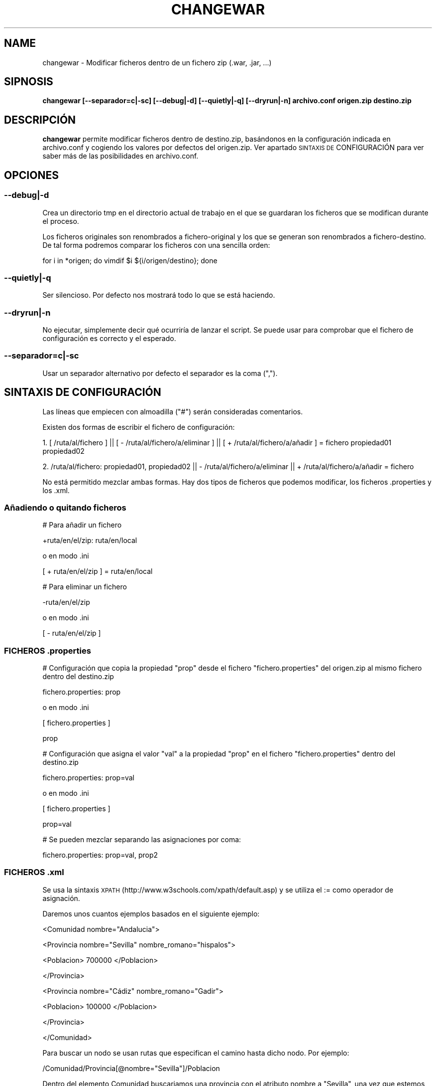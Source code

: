 .\" Automatically generated by Pod::Man 2.22 (Pod::Simple 3.07)
.\"
.\" Standard preamble:
.\" ========================================================================
.de Sp \" Vertical space (when we can't use .PP)
.if t .sp .5v
.if n .sp
..
.de Vb \" Begin verbatim text
.ft CW
.nf
.ne \\$1
..
.de Ve \" End verbatim text
.ft R
.fi
..
.\" Set up some character translations and predefined strings.  \*(-- will
.\" give an unbreakable dash, \*(PI will give pi, \*(L" will give a left
.\" double quote, and \*(R" will give a right double quote.  \*(C+ will
.\" give a nicer C++.  Capital omega is used to do unbreakable dashes and
.\" therefore won't be available.  \*(C` and \*(C' expand to `' in nroff,
.\" nothing in troff, for use with C<>.
.tr \(*W-
.ds C+ C\v'-.1v'\h'-1p'\s-2+\h'-1p'+\s0\v'.1v'\h'-1p'
.ie n \{\
.    ds -- \(*W-
.    ds PI pi
.    if (\n(.H=4u)&(1m=24u) .ds -- \(*W\h'-12u'\(*W\h'-12u'-\" diablo 10 pitch
.    if (\n(.H=4u)&(1m=20u) .ds -- \(*W\h'-12u'\(*W\h'-8u'-\"  diablo 12 pitch
.    ds L" ""
.    ds R" ""
.    ds C` ""
.    ds C' ""
'br\}
.el\{\
.    ds -- \|\(em\|
.    ds PI \(*p
.    ds L" ``
.    ds R" ''
'br\}
.\"
.\" Escape single quotes in literal strings from groff's Unicode transform.
.ie \n(.g .ds Aq \(aq
.el       .ds Aq '
.\"
.\" If the F register is turned on, we'll generate index entries on stderr for
.\" titles (.TH), headers (.SH), subsections (.SS), items (.Ip), and index
.\" entries marked with X<> in POD.  Of course, you'll have to process the
.\" output yourself in some meaningful fashion.
.ie \nF \{\
.    de IX
.    tm Index:\\$1\t\\n%\t"\\$2"
..
.    nr % 0
.    rr F
.\}
.el \{\
.    de IX
..
.\}
.\" ========================================================================
.\"
.IX Title "CHANGEWAR 1"
.TH CHANGEWAR 1 "2011-04-10" "perl v5.10.1" "User Contributed Perl Documentation"
.\" For nroff, turn off justification.  Always turn off hyphenation; it makes
.\" way too many mistakes in technical documents.
.if n .ad l
.nh
.SH "NAME"
changewar \- Modificar ficheros dentro de un fichero zip (.war, .jar, ...)
.SH "SIPNOSIS"
.IX Header "SIPNOSIS"
\&\fBchangewar [\-\-separador=c|\-sc] [\-\-debug|\-d] [\-\-quietly|\-q] [\-\-dryrun|\-n] archivo.conf origen.zip destino.zip \fR
.SH "DESCRIPCIÓN"
.IX Header "DESCRIPCIÓN"
\&\fBchangewar\fR permite modificar ficheros dentro de destino.zip, basándonos en la configuración indicada en archivo.conf y cogiendo los valores por defectos del origen.zip. Ver apartado \s-1SINTAXIS\s0 \s-1DE\s0 CONFIGURACIÓN para ver saber más de las posibilidades en archivo.conf.
.SH "OPCIONES"
.IX Header "OPCIONES"
.SS "\fB\-\-debug|\-d\fP"
.IX Subsection "--debug|-d"
Crea un directorio tmp en el directorio actual de trabajo en el que se guardaran los ficheros que se modifican durante el proceso.
.PP
Los ficheros originales son renombrados a fichero-original y los que se generan son renombrados a fichero-destino. De tal forma podremos comparar los ficheros con una sencilla orden:
.PP
for i in *origen; do vimdif \f(CW$i\fR ${i/origen/destino}; done
.SS "\fB\-\-quietly|\-q\fP"
.IX Subsection "--quietly|-q"
Ser silencioso. Por defecto nos mostrará todo lo que se está haciendo.
.SS "\fB\-\-dryrun|\-n\fP"
.IX Subsection "--dryrun|-n"
No ejecutar, simplemente decir qué ocurriría de lanzar el script. Se puede usar para comprobar que el fichero de configuración es correcto y el esperado.
.SS "\fB\-\-separador=c|\-sc\fP"
.IX Subsection "--separador=c|-sc"
Usar un separador alternativo por defecto el separador es la coma (\*(L",\*(R").
.SH "SINTAXIS DE CONFIGURACIÓN"
.IX Header "SINTAXIS DE CONFIGURACIÓN"
Las líneas que empiecen con almoadilla (\*(L"#\*(R") serán consideradas comentarios.
.PP
Existen dos formas de escribir el fichero de configuración:
.PP
1. [ /ruta/al/fichero ] || [ \- /ruta/al/fichero/a/eliminar ] || [ + /ruta/al/fichero/a/añadir ] = fichero
propiedad01
propiedad02
.PP
2. /ruta/al/fichero: propiedad01, propiedad02 || \- /ruta/al/fichero/a/eliminar || + /ruta/al/fichero/a/añadir = fichero
.PP
No está permitido mezclar ambas formas. Hay dos tipos de ficheros que podemos modificar, los ficheros .properties y los .xml.
.SS "Añadiendo o quitando ficheros"
.IX Subsection "Añadiendo o quitando ficheros"
# Para añadir un fichero
.PP
+ruta/en/el/zip: ruta/en/local
.PP
o en modo .ini
.PP
[ + ruta/en/el/zip ] = ruta/en/local
.PP
# Para eliminar un fichero
.PP
\&\-ruta/en/el/zip
.PP
o en modo .ini
.PP
[ \- ruta/en/el/zip ]
.SS "\s-1FICHEROS\s0 .properties"
.IX Subsection "FICHEROS .properties"
# Configuración que copia la propiedad \*(L"prop\*(R" desde el fichero \*(L"fichero.properties\*(R" del origen.zip al mismo fichero dentro del destino.zip
.PP
fichero.properties: prop
.PP
o en modo .ini
.PP
[ fichero.properties ]
.PP
prop
.PP
# Configuración que asigna el valor \*(L"val\*(R" a la propiedad \*(L"prop\*(R" en el fichero \*(L"fichero.properties\*(R" dentro del destino.zip
.PP
fichero.properties: prop=val
.PP
o en modo .ini
.PP
[ fichero.properties ]
.PP
prop=val
.PP
# Se pueden mezclar separando las asignaciones por coma:
.PP
fichero.properties: prop=val, prop2
.SS "\s-1FICHEROS\s0 .xml"
.IX Subsection "FICHEROS .xml"
Se usa la sintaxis \s-1XPATH\s0 (http://www.w3schools.com/xpath/default.asp) y se utiliza el := como operador de asignación.
.PP
Daremos unos cuantos ejemplos basados en el siguiente ejemplo:
.PP
<Comunidad nombre=\*(L"Andalucia\*(R">
.PP
<Provincia nombre=\*(L"Sevilla\*(R" nombre_romano=\*(L"hispalos\*(R">
.PP
<Poblacion> 700000 </Poblacion>
.PP
</Provincia>
.PP
<Provincia nombre=\*(L"Cádiz\*(R" nombre_romano=\*(L"Gadir\*(R">
.PP
<Poblacion> 100000 </Poblacion>
.PP
</Provincia>
.PP
</Comunidad>
.PP
Para buscar un nodo se usan rutas que especifican el camino hasta dicho nodo. Por ejemplo:
.PP
/Comunidad/Provincia[@nombre=\*(L"Sevilla\*(R"]/Poblacion
.PP
Dentro del elemento Comunidad buscariamos una provincia con el atributo nombre a \*(L"Sevilla\*(R", una vez que estemos en ese nodo se accedería al atributo Población.
.PP
Si queremos que la población de Sevilla sea de 1 millón de habitantes por que queremos meter a las proximidades:
.PP
andalucia.xml: /Comunidad/Provincia[@nombre=\*(L"Sevilla\*(R"]/Poblacion := 1000000
.PP
Si nos hemos confundido y en vez de Cádiz queremos que sea Huelva la que tenga 100000 habitantes haremos:
.PP
andalucia.xml: /Comunidad/Provincia[@nombre=\*(L"Cádiz\*(R"]/@nombre := Huelva
.PP
Vemos como la arroba \*(L"@\*(R" se usa para acceder a los atributos tanto para buscarlos como para acceder.
.PP
Habitualmente podemos abreviar los caminos, la expresión // hará que se avance en el árbol hasta que se encuentre lo que le especifiquemos a continuación:
.PP
andalucia.xml: //Provincia[@nombre=Sevilla]/Poblacion := 1000000
.PP
Si nos hemos confundido a la hora de escribir el nombre romano de Sevilla, así podríamos solucionarlo:
.PP
andalucia.xml: //Provincia[@nombre=Sevilla]/@nombre_romano := hispalis
.PP
Si no asignamos valor a la propiedad ésta se copiará desde el fichero origen dentro de origen.zip
.PP
También se puede usar el modo .ini para estos cambios.
.SH "BUGS"
.IX Header "BUGS"
El soporte a diferentes locales se haya limitado por la librería XML::XPath. Si el \s-1XML\s0 viene bien formado con su encoding correspondiente no habrá problema. Se ha hecho un apaño para que no den problemas los ficheros que vengan con carácteres \s-1ISO8859\-15\s0.
.PP
Contactar con javibarroso@gmail.com para cualquier tipo de problemas.
.SH "TODO"
.IX Header "TODO"
* Poder eliminar ficheros
.PP
* Poder copiar ficheros enteros
.SH "VER TAMBIÉN"
.IX Header "VER TAMBIÉN"
XML::XPath, Archive::Zip , Text::Iconv
.SH "HISTORIA"
.IX Header "HISTORIA"
Se comenzó a desarrollar en Marzo de 2011 para facilitar la ardua tarea de modificaciones de .war, antes de la llegada del maven a nuestras oficinas
.SH "LICENCIA"
.IX Header "LICENCIA"
\&\s-1GPL\s0 o superior (sería \s-1BSD\s0 si tuviese tiempo de copiar el copyright :P )
.SH "DEDICATORIA"
.IX Header "DEDICATORIA"
A Marita ... :(

